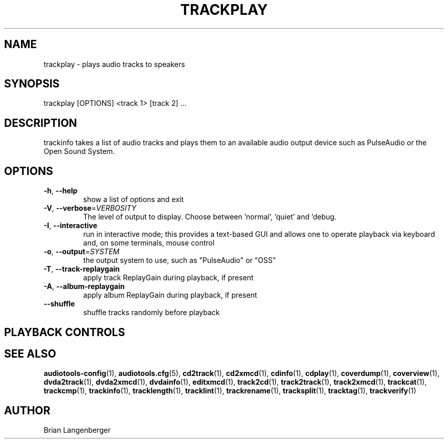 .TH "TRACKPLAY" 1 "April 2011" "" "Play Audio Tracks"
.SH NAME
trackplay \- plays audio tracks to speakers
.SH SYNOPSIS
trackplay [OPTIONS] <track 1> [track 2] ...
.SH DESCRIPTION
.PP
trackinfo takes a list of audio tracks and plays them to an available audio output device such as PulseAudio or the Open Sound System.
.SH OPTIONS
.TP
\fB\-h\fR, \fB\-\-help\fR
show a list of options and exit
.TP
\fB\-V\fR, \fB\-\-verbose\fR=\fIVERBOSITY\fR
The level of output to display. Choose between 'normal', 'quiet' and 'debug.
.TP
\fB\-I\fR, \fB\-\-interactive\fR
run in interactive mode; this provides a text-based GUI and allows one to operate playback via keyboard and, on some terminals, mouse control
.TP
\fB\-o\fR, \fB\-\-output\fR=\fISYSTEM\fR
the output system to use, such as "PulseAudio" or "OSS"
.TP
\fB\-T\fR, \fB\-\-track\-replaygain\fR
apply track ReplayGain during playback, if present
.TP
\fB\-A\fR, \fB\-\-album\-replaygain\fR
apply album ReplayGain during playback, if present
.TP
\fB\-\-shuffle\fR
shuffle tracks randomly before playback
.SH PLAYBACK CONTROLS
.TS
tab(:);
l l l.
N / n:-:next track
P / p:-:previous track
Space:-:pause (non-interactive mode only)
Esc / Q / q:-:quit
.TE
.SH SEE ALSO
.BR audiotools-config (1),
.BR audiotools.cfg (5),
.BR cd2track (1),
.BR cd2xmcd (1),
.BR cdinfo (1),
.BR cdplay (1),
.BR coverdump (1),
.BR coverview (1),
.BR dvda2track (1),
.BR dvda2xmcd (1),
.BR dvdainfo (1),
.BR editxmcd (1),
.BR track2cd (1),
.BR track2track (1),
.BR track2xmcd (1),
.BR trackcat (1),
.BR trackcmp (1),
.BR trackinfo (1),
.BR tracklength (1),
.BR tracklint (1),
.BR trackrename (1),
.BR tracksplit (1),
.BR tracktag (1),
.BR trackverify (1)
.SH AUTHOR
Brian Langenberger
